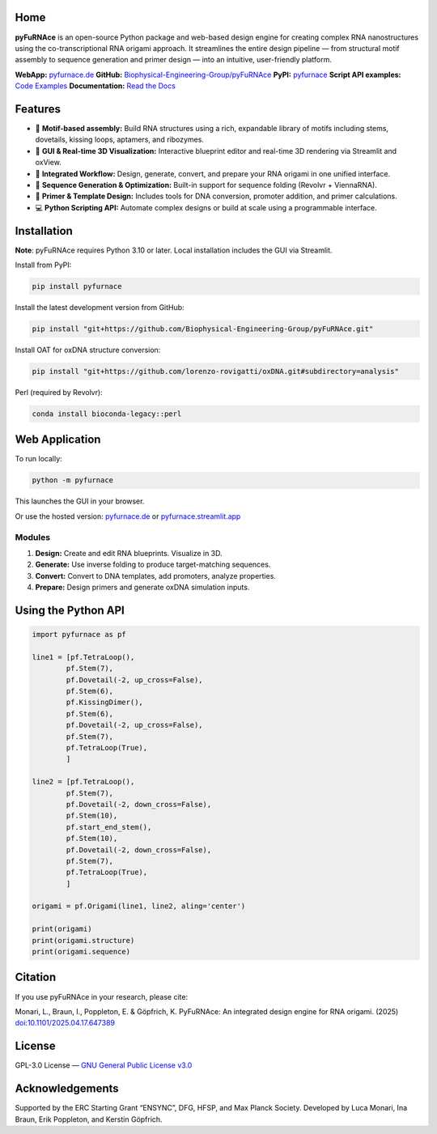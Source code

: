 .. _home:

Home
====

.. image:: https://github.com/Biophysical-Engineering-Group/pyFuRNAce/blob/main/pyfurnace/app/static/logo_text.png?raw=true
   :alt: pyFuRNAce logo

**pyFuRNAce** is an open-source Python package and web-based design engine for creating complex RNA nanostructures using the co-transcriptional RNA origami approach. It streamlines the entire design pipeline — from structural motif assembly to sequence generation and primer design — into an intuitive, user-friendly platform.

**WebApp:** `pyfurnace.de <http://pyfurnace.de>`_  
**GitHub:** `Biophysical-Engineering-Group/pyFuRNAce <https://github.com/Biophysical-Engineering-Group/pyFuRNAce>`_  
**PyPI:** `pyfurnace <https://pypi.org/project/pyfurnace/>`_  
**Script API examples:** `Code Examples <https://github.com/Biophysical-Engineering-Group/pyFuRNAce/tree/main/examples>`_
**Documentation:** `Read the Docs <https://pyfurnace.readthedocs.io/en/latest/>`_

.. image:: https://github.com/Biophysical-Engineering-Group/pyFuRNAce/blob/main/pyfurnace/app/static/walkthrough_1min.gif?raw=true
   :alt: pyFuRNAce demo


.. _features:

Features
========

- 🧩 **Motif-based assembly:** Build RNA structures using a rich, expandable library of motifs including stems, dovetails, kissing loops, aptamers, and ribozymes.
- 🎨 **GUI & Real-time 3D Visualization:** Interactive blueprint editor and real-time 3D rendering via Streamlit and oxView.
- 🔄 **Integrated Workflow:** Design, generate, convert, and prepare your RNA origami in one unified interface.
- 🧬 **Sequence Generation & Optimization:** Built-in support for sequence folding (Revolvr + ViennaRNA).
- 🧪 **Primer & Template Design:** Includes tools for DNA conversion, promoter addition, and primer calculations.
- 💻 **Python Scripting API:** Automate complex designs or build at scale using a programmable interface.


.. _installation:

Installation
============

**Note**: pyFuRNAce requires Python 3.10 or later. Local installation includes the GUI via Streamlit.

Install from PyPI:

.. code-block:: bash

   pip install pyfurnace

Install the latest development version from GitHub:

.. code-block:: bash

   pip install "git+https://github.com/Biophysical-Engineering-Group/pyFuRNAce.git"

Install OAT for oxDNA structure conversion:

.. code-block:: bash

   pip install "git+https://github.com/lorenzo-rovigatti/oxDNA.git#subdirectory=analysis"

Perl (required by Revolvr):

.. code-block:: bash

   conda install bioconda-legacy::perl


.. _webapp:

Web Application
===============

To run locally:

.. code-block:: bash

   python -m pyfurnace

This launches the GUI in your browser.

Or use the hosted version: `pyfurnace.de <http://pyfurnace.de>`_ or `pyfurnace.streamlit.app <https://pyfurnace.streamlit.app>`_

.. image:: https://static.streamlit.io/badges/streamlit_badge_black_white.svg
   :target: https://pyfurnace.streamlit.app


.. _modules:

Modules
^^^^^^^

1. **Design:** Create and edit RNA blueprints. Visualize in 3D.
2. **Generate:** Use inverse folding to produce target-matching sequences.
3. **Convert:** Convert to DNA templates, add promoters, analyze properties.
4. **Prepare:** Design primers and generate oxDNA simulation inputs.


.. _api_usage:

Using the Python API
====================

.. code-block:: python

   import pyfurnace as pf

   line1 = [pf.TetraLoop(),
           pf.Stem(7),
           pf.Dovetail(-2, up_cross=False),
           pf.Stem(6),
           pf.KissingDimer(),
           pf.Stem(6),
           pf.Dovetail(-2, up_cross=False),
           pf.Stem(7),
           pf.TetraLoop(True),
           ]

   line2 = [pf.TetraLoop(),
           pf.Stem(7),
           pf.Dovetail(-2, down_cross=False),
           pf.Stem(10),
           pf.start_end_stem(),
           pf.Stem(10),
           pf.Dovetail(-2, down_cross=False),
           pf.Stem(7),
           pf.TetraLoop(True),
           ]

   origami = pf.Origami(line1, line2, aling='center')

   print(origami)
   print(origami.structure)
   print(origami.sequence)


.. _citation:

Citation
========

If you use pyFuRNAce in your research, please cite:

Monari, L., Braun, I., Poppleton, E. & Göpfrich, K. PyFuRNAce: An integrated design engine for RNA origami. (2025) `doi:10.1101/2025.04.17.647389 <https://doi.org/10.1101/2025.04.17.647389>`_


.. _license:

License
=======

GPL-3.0 License — `GNU General Public License v3.0 <https://www.gnu.org/licenses/gpl-3.0.en.html>`_

.. image:: https://img.shields.io/badge/License-GPL%20v3-lightgrey.svg
   :target: https://www.gnu.org/licenses/gpl-3.0.en.html


.. _acknowledgements:

Acknowledgements
================

Supported by the ERC Starting Grant “ENSYNC”, DFG, HFSP, and Max Planck Society.
Developed by Luca Monari, Ina Braun, Erik Poppleton, and Kerstin Göpfrich.

